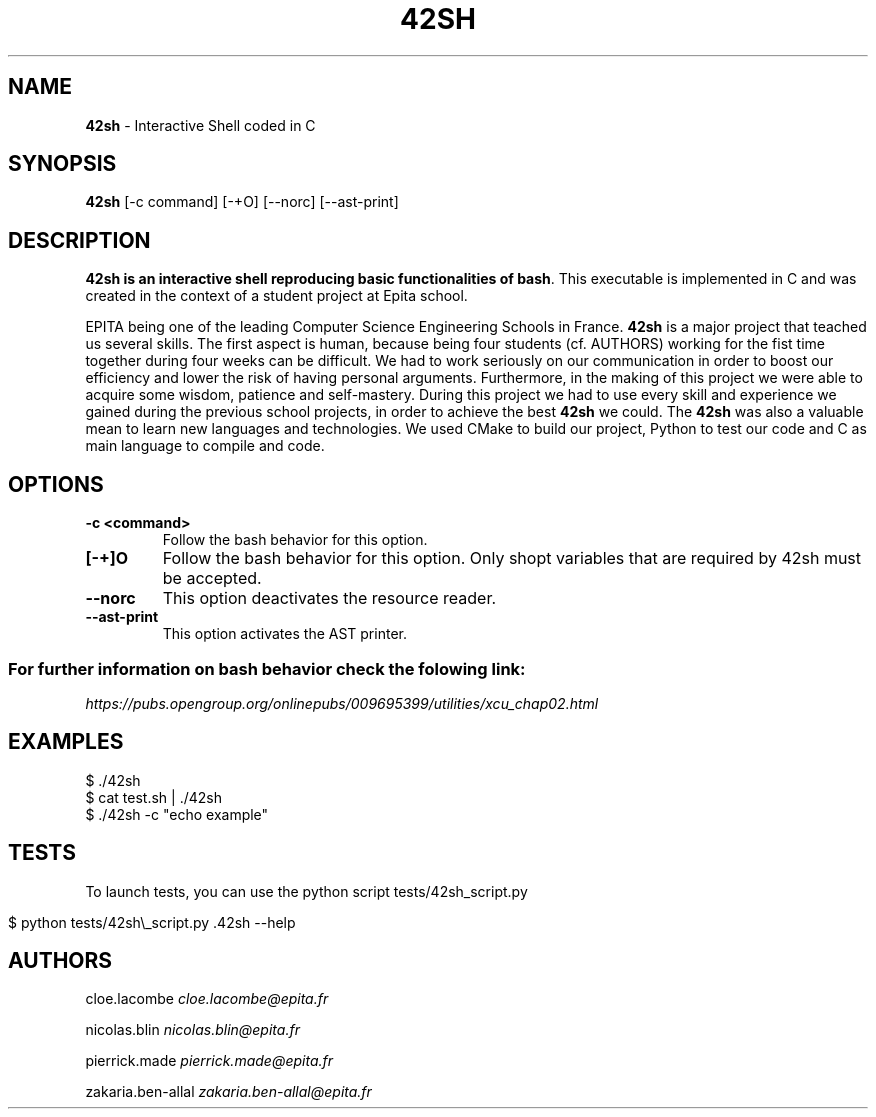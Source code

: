 .\" generated with Ronn/v0.7.3
.\" http://github.com/rtomayko/ronn/tree/0.7.3
.
.TH "42SH" "1" "November 2019" "" ""
.
.SH "NAME"
\fB42sh\fR \- Interactive Shell coded in C
.
.SH "SYNOPSIS"
\fB42sh\fR [\-c command] [\-+O] [\-\-norc] [\-\-ast\-print]
.
.SH "DESCRIPTION"
\fB42sh is an interactive shell reproducing basic functionalities of bash\fR\. This executable is implemented in C and was created in the context of a student project at Epita school\.
.
.P
EPITA being one of the leading Computer Science Engineering Schools in France\. \fB42sh\fR is a major project that teached us several skills\. The first aspect is human, because being four students (cf\. AUTHORS) working for the fist time together during four weeks can be difficult\. We had to work seriously on our communication in order to boost our efficiency and lower the risk of having personal arguments\. Furthermore, in the making of this project we were able to acquire some wisdom, patience and self\-mastery\. During this project we had to use every skill and experience we gained during the previous school projects, in order to achieve the best \fB42sh\fR we could\. The \fB42sh\fR was also a valuable mean to learn new languages and technologies\. We used CMake to build our project, Python to test our code and C as main language to compile and code\.
.
.SH "OPTIONS"
.
.TP
\fB\-c <command>\fR
Follow the bash behavior for this option\.
.
.TP
\fB[\-+]O\fR
Follow the bash behavior for this option\. Only shopt variables that are required by 42sh must be accepted\.
.
.TP
\fB\-\-norc\fR
This option deactivates the resource reader\.
.
.TP
\fB\-\-ast\-print\fR
This option activates the AST printer\.
.
.SS "For further information on bash behavior check the folowing link:"
\fIhttps://pubs\.opengroup\.org/onlinepubs/009695399/utilities/xcu_chap02\.html\fR
.
.SH "EXAMPLES"
.
.nf

$ \./42sh
$ cat test\.sh | \./42sh
$ \./42sh \-c "echo example"
.
.fi
.
.SH "TESTS"
To launch tests, you can use the python script tests/42sh_script\.py
.
.IP "" 4
.
.nf

$ python tests/42sh\e_script\.py \.42sh \-\-help
.
.fi
.
.IP "" 0
.
.SH "AUTHORS"
cloe\.lacombe \fIcloe\.lacombe@epita\.fr\fR
.
.P
nicolas\.blin \fInicolas\.blin@epita\.fr\fR
.
.P
pierrick\.made \fIpierrick\.made@epita\.fr\fR
.
.P
zakaria\.ben\-allal \fIzakaria\.ben\-allal@epita\.fr\fR
